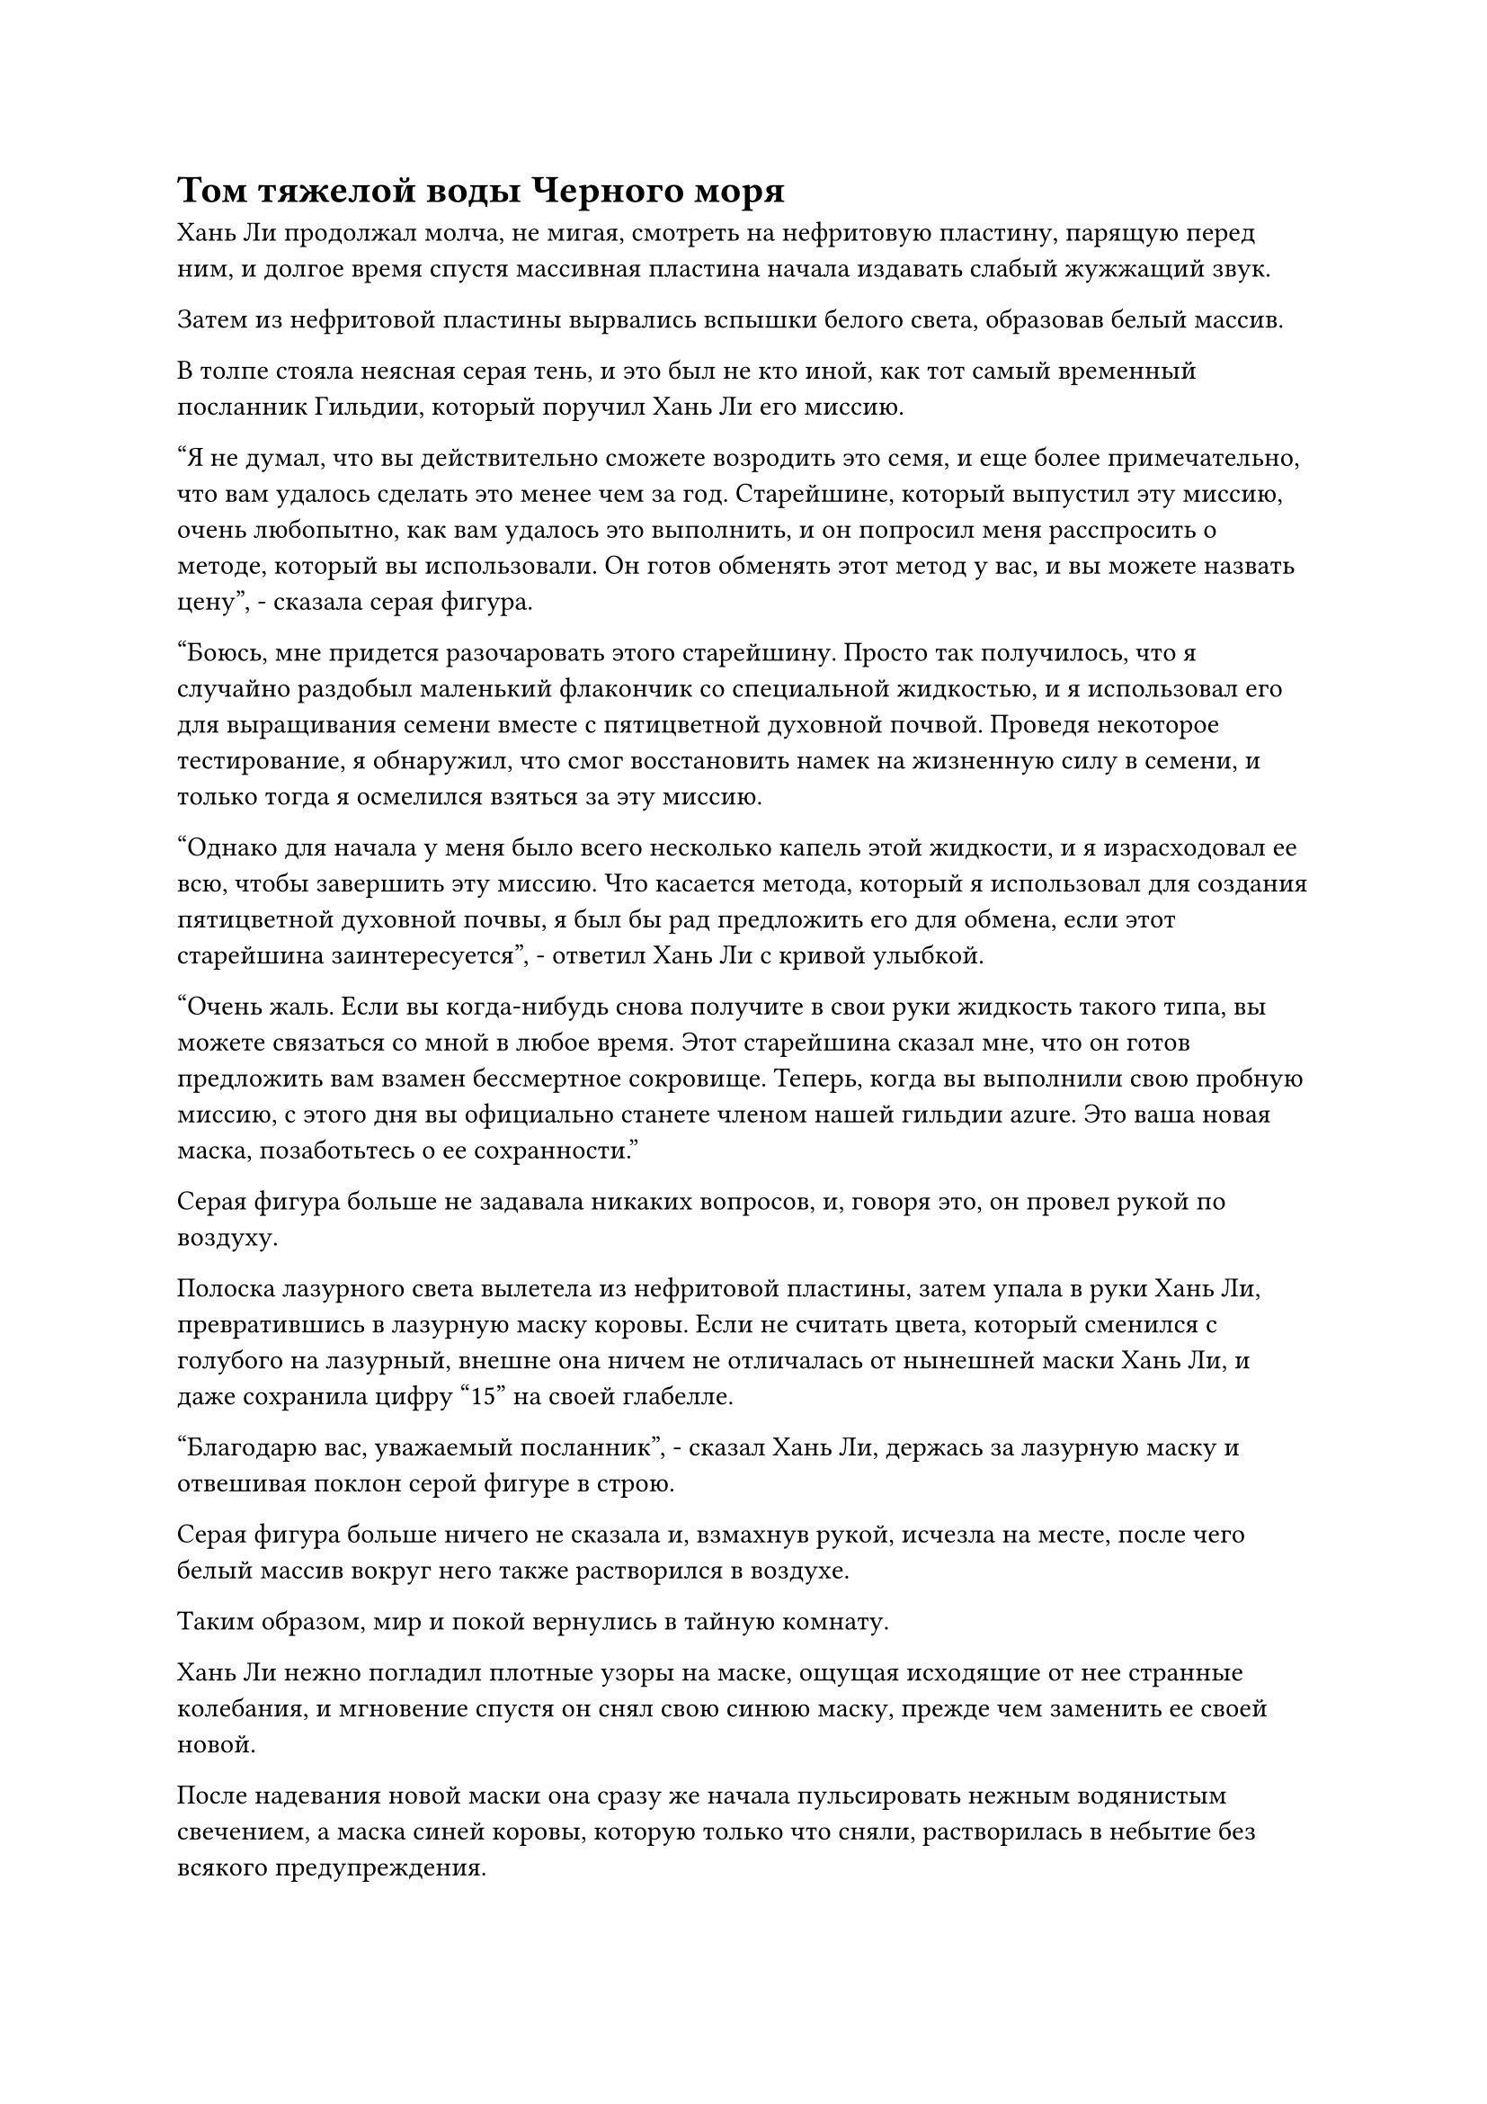 = Том тяжелой воды Черного моря

Хань Ли продолжал молча, не мигая, смотреть на нефритовую пластину, парящую перед ним, и долгое время спустя массивная пластина начала издавать слабый жужжащий звук.

Затем из нефритовой пластины вырвались вспышки белого света, образовав белый массив.

В толпе стояла неясная серая тень, и это был не кто иной, как тот самый временный посланник Гильдии, который поручил Хань Ли его миссию.

"Я не думал, что вы действительно сможете возродить это семя, и еще более примечательно, что вам удалось сделать это менее чем за год. Старейшине, который выпустил эту миссию, очень любопытно, как вам удалось это выполнить, и он попросил меня расспросить о методе, который вы использовали. Он готов обменять этот метод у вас, и вы можете назвать цену", - сказала серая фигура.

"Боюсь, мне придется разочаровать этого старейшину. Просто так получилось, что я случайно раздобыл маленький флакончик со специальной жидкостью, и я использовал его для выращивания семени вместе с пятицветной духовной почвой. Проведя некоторое тестирование, я обнаружил, что смог восстановить намек на жизненную силу в семени, и только тогда я осмелился взяться за эту миссию.

"Однако для начала у меня было всего несколько капель этой жидкости, и я израсходовал ее всю, чтобы завершить эту миссию. Что касается метода, который я использовал для создания пятицветной духовной почвы, я был бы рад предложить его для обмена, если этот старейшина заинтересуется", - ответил Хань Ли с кривой улыбкой.

"Очень жаль. Если вы когда-нибудь снова получите в свои руки жидкость такого типа, вы можете связаться со мной в любое время. Этот старейшина сказал мне, что он готов предложить вам взамен бессмертное сокровище. Теперь, когда вы выполнили свою пробную миссию, с этого дня вы официально станете членом нашей гильдии azure. Это ваша новая маска, позаботьтесь о ее сохранности."

Серая фигура больше не задавала никаких вопросов, и, говоря это, он провел рукой по воздуху.

Полоска лазурного света вылетела из нефритовой пластины, затем упала в руки Хань Ли, превратившись в лазурную маску коровы. Если не считать цвета, который сменился с голубого на лазурный, внешне она ничем не отличалась от нынешней маски Хань Ли, и даже сохранила цифру "15" на своей глабелле.

"Благодарю вас, уважаемый посланник", - сказал Хань Ли, держась за лазурную маску и отвешивая поклон серой фигуре в строю.

Серая фигура больше ничего не сказала и, взмахнув рукой, исчезла на месте, после чего белый массив вокруг него также растворился в воздухе.

Таким образом, мир и покой вернулись в тайную комнату.

Хань Ли нежно погладил плотные узоры на маске, ощущая исходящие от нее странные колебания, и мгновение спустя он снял свою синюю маску, прежде чем заменить ее своей новой.

После надевания новой маски она сразу же начала пульсировать нежным водянистым свечением, а маска синей коровы, которую только что сняли, растворилась в небытие без всякого предупреждения.

В следующее мгновение в сознании Хань Ли всплыл отрывок светящегося золотистого текста.

Отрывок текста содержал способ использования многих функций маски. В дополнение к старым функциям, которые включали принятие маскировки, изменение ауры и конфиденциальную передачу голоса, ему также был предоставлен доступ к некоторым новым функциям, включая выпуск миссий и обмен ресурсами с другими членами того же уровня.

Запомнив все, Хань Ли соединил средний и указательный пальцы, затем постучал ими по собственной глабелле и начал произносить своеобразное заклинание.

Как только его голос затих, из маски вырвался поток нежного лазурного света, очень похожий на легкий ветерок или волну журчащей воды, в мгновение ока распространившийся по всей тайной комнате.

В области, охваченной лазурным светом, перед Хань Ли появилась проекция массивной пластины, занимавшей практически всю стену секретной комнаты.

Это была квадратная массивная пластина светящегося лазурного цвета, испещренная сложными массивными рунами. В самом центре массива находился круглый вихрь размером примерно с колодец, и он медленно вращался, испуская всплески пространственных колебаний.

Вся панель массива была разделена на две области, одну слева и одну справа, с круговым вихрем, разделяющим их. Верхние сетки двух областей содержали слова "Миссии" и "Обмен".

Как раз в тот момент, когда Хань Ли собирался присмотреться повнимательнее, на поверхности пластины появилась вспышка золотого света, и на ее поверхности появился отрывок золотого текста, в основном состоящий из некоторых правил, которым необходимо было следовать во время обмена.

Из-за того, что обмены в гильдии должны были происходить в разных мирах, все предметы, выставленные на обмен, были оценены профессиональным персоналом Временной гильдии, и такая информация, как их качество, сильные и слабые стороны и даже места происхождения, была изложена в описаниях, прилагаемых к предметы. В определенной степени это обеспечивало справедливость и открытость бирж.

Более того, если бы какая-либо из сторон отказалась от соглашения, то нарушитель понес бы суровое наказание от гильдии. В серьезных случаях они могли бы даже навсегда лишиться членства в гильдии.

После того, как Хань Ли закончил читать правила, отрывок текста исчез.

Хань Ли глубоко вздохнул, затем продолжил изучать табличку с массивом.

На левой стороне таблички с массивом, под заголовком "Миссии", была серия кратких описаний миссий, вписанных вертикально, и после описаний этих миссий были перечислены награды за их выполнение.

При беглом взгляде Хань Ли увидел множество миссий, включая запросы на поиск определенных лиц, уведомления о найме наемных убийц и приглашения присоединиться к группе культиваторов для исследования секретных регионов. Предлагаемые миссии отличались большим разнообразием, и награды также варьировались в зависимости от сложности миссий.

Напротив, содержимое раздела "Обмены" справа было немного сложнее.

Предметы, выставленные на обмен, были разделены на основные категории, такие как "духовные лекарства", "духовные материалы", "сокровища", "талисманы" и "священные писания", и все категории также имели подкатегории разного уровня.

Хань Ли бегло просмотрел все категории, прежде чем сосредоточить свое внимание на категории "священные писания", где он начал изучать их более внимательно.

В категории "Священные писания" было довольно много подкатегорий, и большинство из них содержали методы совершенствования различных атрибутов.

Однако для богов Предков существовало не так уж много методов культивирования. На самом деле, было даже не так много искусств культивирования такого рода, как то, что было доступно для продажи в Море Черного Ветра. Что касается высококачественных земных Бессмертных искусств культивирования, то они были еще более редкими.

После почти шестичасовых поисков глаза Хань Ли внезапно загорелись, и он заметил земное бессмертное искусство культивирования под названием "Искусство очищения Земли происхождения".

Согласно предоставленному краткому описанию, это было довольно продвинутое искусство культивирования, и, достигнув полного мастерства в искусстве культивирования, можно было бы, по крайней мере, достичь стадии Золотого Бессмертия.

Однако, увидев запрашиваемую цену за это искусство культивирования, Хань Ли сразу почувствовал себя опустошенным. Владелец искусства культивирования просил взамен зрелый плод Драконьего Зуба Огненного Происхождения.

Согласно описанию, это был тип духовного фрукта, который содержал силу законов огня. Мало того, что было чрезвычайно трудно найти деревья, на которых росли эти плоды, самому фрукту также требовались десятки тысяч лет, чтобы достичь полной зрелости, точно так же, как Глубокому Небесному плоду.

Более того, как только плод появлялся, он сразу же начинал издавать сильный душистый аромат, и часто случалось так, что плоды съедались духовными животными до достижения полной зрелости. Следовательно, зрелые экземпляры этого фрукта были чрезвычайно редки, и предложение было очень небольшим, чтобы удовлетворить спрос.

Следовательно, у него не было другого выбора, кроме как отказаться от этого искусства выращивания и поискать другое.

Примерно через час он нашел еще одно земное искусство культивирования бессмертных под названием "Небесное ледниковое искусство льда". Это было искусство культивирования более низкого уровня, чем Искусство очищения Изначальной Земли, но это было искусство культивирования с атрибутом воды, поэтому оно очень подходило для окружающей среды в море Черного Ветра.

Однако запрашиваемая цена была такой же высокой. В обмен на искусство культивирования Хань Ли должен был бы отправиться на поиски предмета в Северном Ледниковом регионе Бессмертных.

Продолжительность миссии составляла 100 лет, и независимо от того, был ли получен запрашиваемый предмет или нет, можно было бы получить искусство культивирования до тех пор, пока они не погибнут в Северном Ледниковом Царстве Бессмертных.

Хань Ли, естественно, сразу же отказался и от этого искусства культивирования.

В течение дня и ночи он просмотрел практически все искусства культивирования, выставленные на обмен, и, помимо этих предыдущих высококачественных земных бессмертных искусств культивирования, ему удалось найти только еще одно, искусство культивирования под названием "Том тяжелой воды Черного моря".

Это было довольно интригующее искусство культивирования, поскольку оно не только позволяло человеку достичь силы законов воды, используя силу веры, но и позволяло использовать искусство культивирования для получения тяжелой воды из морской воды. Этот процесс выведения был также процессом, посредством которого пользователи этого искусства культивирования могли достичь большей бессмертной духовной силы, так что это действительно убивало двух зайцев одним выстрелом.

Согласно краткому изложению искусства культивирования, существовало девять уровней тяжелой воды, которые можно было получить с помощью этого искусства культивирования, и теоретически это могло помочь культиватору продвинуться дальше стадии Истинного Бессмертия, чтобы достичь стадии Золотого Бессмертия.

Причина, по которой было заявлено, что это достижимо только в теории, заключалась в том, что никто успешно не достиг этого на практике. Это было не потому, что это искусство культивирования было слишком глубоким и трудным для культивирования. Напротив, культивировать его было намного легче, чем два предыдущих метода культивирования, но процесс получения тяжелой воды был довольно сложным и требовал чрезвычайно длительного времени.

Более того, чем дальше человек продвигался в этом искусстве культивирования, тем больше времени это занимало.

Земной Бессмертный, который изобрел это искусство культивирования, смог получить только три уровня тяжелой воды, что примерно соответствовало количеству воды в небольшом ручье, и даже на это у него ушло около 500 000 лет. В конце концов, он едва смог достичь середины Стадии Истинного Бессмертия, и какое-то время он был посмешищем для всех своих собратьев-даосов.

После этого он также не смог вынести стремительного прогресса в этом искусстве культивирования и переключился на другое. По его оценкам, ему, скорее всего, потребовались бы десятки миллионов лет, чтобы завершить культивирование последующих шести уровней.

Однако Хань Ли это не слишком беспокоило. В конце концов, его целью никогда не было следовать по пути Земного Бессмертного, и он использовал искусство культивирования Земного Бессмертного только как временное средство для восстановления своей магической силы.

Более того, именно из-за этого фатального недостатка запрашиваемая цена за это искусство культивирования была намного дешевле, чем за два других. Все, что запрашивалось в обмен, - это любой тип материала, который содержал силу законов.

Приняв решение, Хань Ли соединил средний и указательный пальцы, прежде чем постучать ими по собственной глабелле, и изнутри вылетел луч лазурного света, затем приземлился в том месте, где на массивной пластине находился "Том о тяжелой воде Черного моря", где он исчез из виду.

Примерно через 15 минут луч лазурного света был спроецирован в секретную камеру с пластины матрицы.

Проекция мужской фигуры в лазурной маске енота, и его телосложение было удивительно высоким и мускулистым. Он был одет в довольно странную племенную одежду и не походил на человека.

"Я так понимаю, что мой том о тяжелой воде Черного моря привлек ваше внимание, товарищ даосист?" спросил мужчина, подняв кулак в приветствии Хань Ли.

Его голос был очень громким и ясным, но говорил он довольно теплым тоном.

Хань Ли ответил на приветствие мужчины, затем ответил: "Действительно. Я вижу, что вы запросили любой материал, содержащий силу законов, в обмен на искусство культивирования, но вы не предложили никакой дополнительной информации. Не могли бы вы уточнить, товарищ даосист?"

#pagebreak()